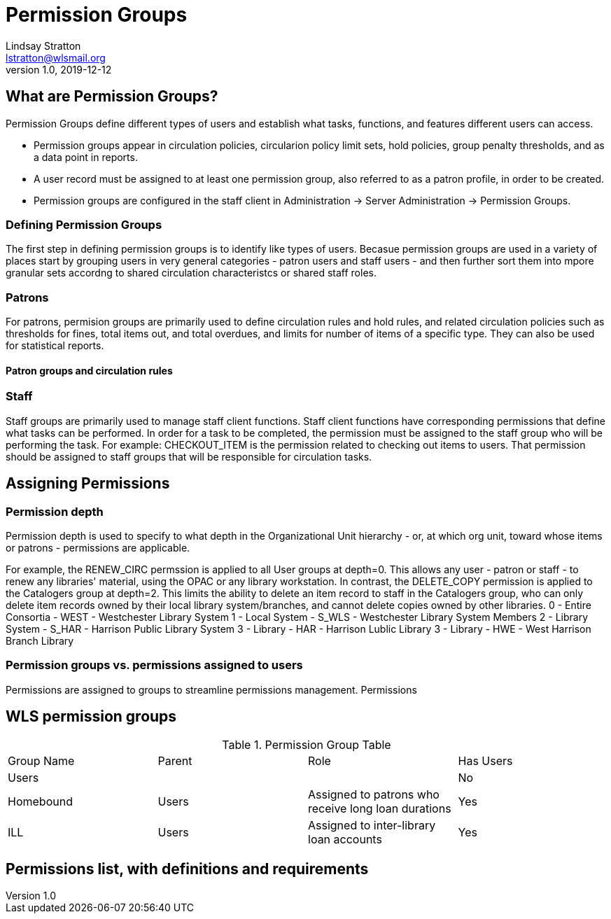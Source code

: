 = Permission Groups
Lindsay Stratton <lstratton@wlsmail.org>
v1.0, 2019-12-12

== What are Permission Groups?
Permission Groups define different types of users and establish what tasks, functions, and features different users can access. 

- Permission groups appear in circulation policies, circularion policy limit sets, hold policies, group penalty thresholds, and as a data point in reports.  
- A user record must be assigned to at least one permission group, also referred to as a patron profile, in order to be created.
- Permission groups are configured in the staff client in Administration -> Server Administration -> Permission Groups.

=== Defining Permission Groups
The first step in defining permission groups is to identify like types of users. Becasue permission groups are used in a variety of places start by grouping users in very general categories - patron users and staff users - and then further sort them into mpore granular sets accordng to shared circulation characteristcs or shared staff roles.
 
=== Patrons
For patrons, permision groups are primarily used to define circulation rules and hold rules, and related circulation policies such as thresholds for fines, total items out, and total overdues, and limits for number of items of a specific type. They can also be used for statistical reports.

==== Patron groups and circulation rules

=== Staff
Staff groups are primarily used to manage staff client functions. Staff client functions have corresponding permissions that define what tasks can be performed. In order for a task to be completed, the permission must be assigned to the staff group who will be performing the task. For example: CHECKOUT_ITEM is the permission related to checking out items to users. That permission should be assigned to staff groups that will be responsible for circulation tasks.



== Assigning Permissions

=== Permission depth
Permission depth is used to specify to what depth in the Organizational Unit hierarchy - or, at which org unit, toward whose items or patrons - permissions are applicable. 

For example, the RENEW_CIRC permssion is applied to all User groups at depth=0. This allows any user - patron or staff - to renew any libraries' material, using the OPAC or any library workstation. In contrast, the DELETE_COPY permission is applied to the Catalogers group at depth=2. This limits the ability to delete an item record to staff in the Catalogers group, who can only delete item records owned by their local library system/branches, and cannot delete copies owned by other libraries. 
 0 - Entire Consortia - WEST - Westchester Library System
 1 - Local System - S_WLS - Westchester Library System Members
 2 - Library System - S_HAR - Harrison Public Library System
 3 - Library - HAR - Harrison Lublic Library
 3 - Library - HWE - West Harrison Branch Library 
 

=== Permission groups vs. permissions assigned to users
Permissions are assigned to groups to streamline permissions management. Permissions

== WLS permission groups
.Permission Group Table
|===
|Group Name |Parent | Role |Has Users
|Users
|
|
|No

|Homebound
|Users
|Assigned to patrons who receive long loan durations
|Yes

|ILL
|Users
|Assigned to inter-library loan accounts
|Yes
|===

== Permissions list, with definitions and requirements
